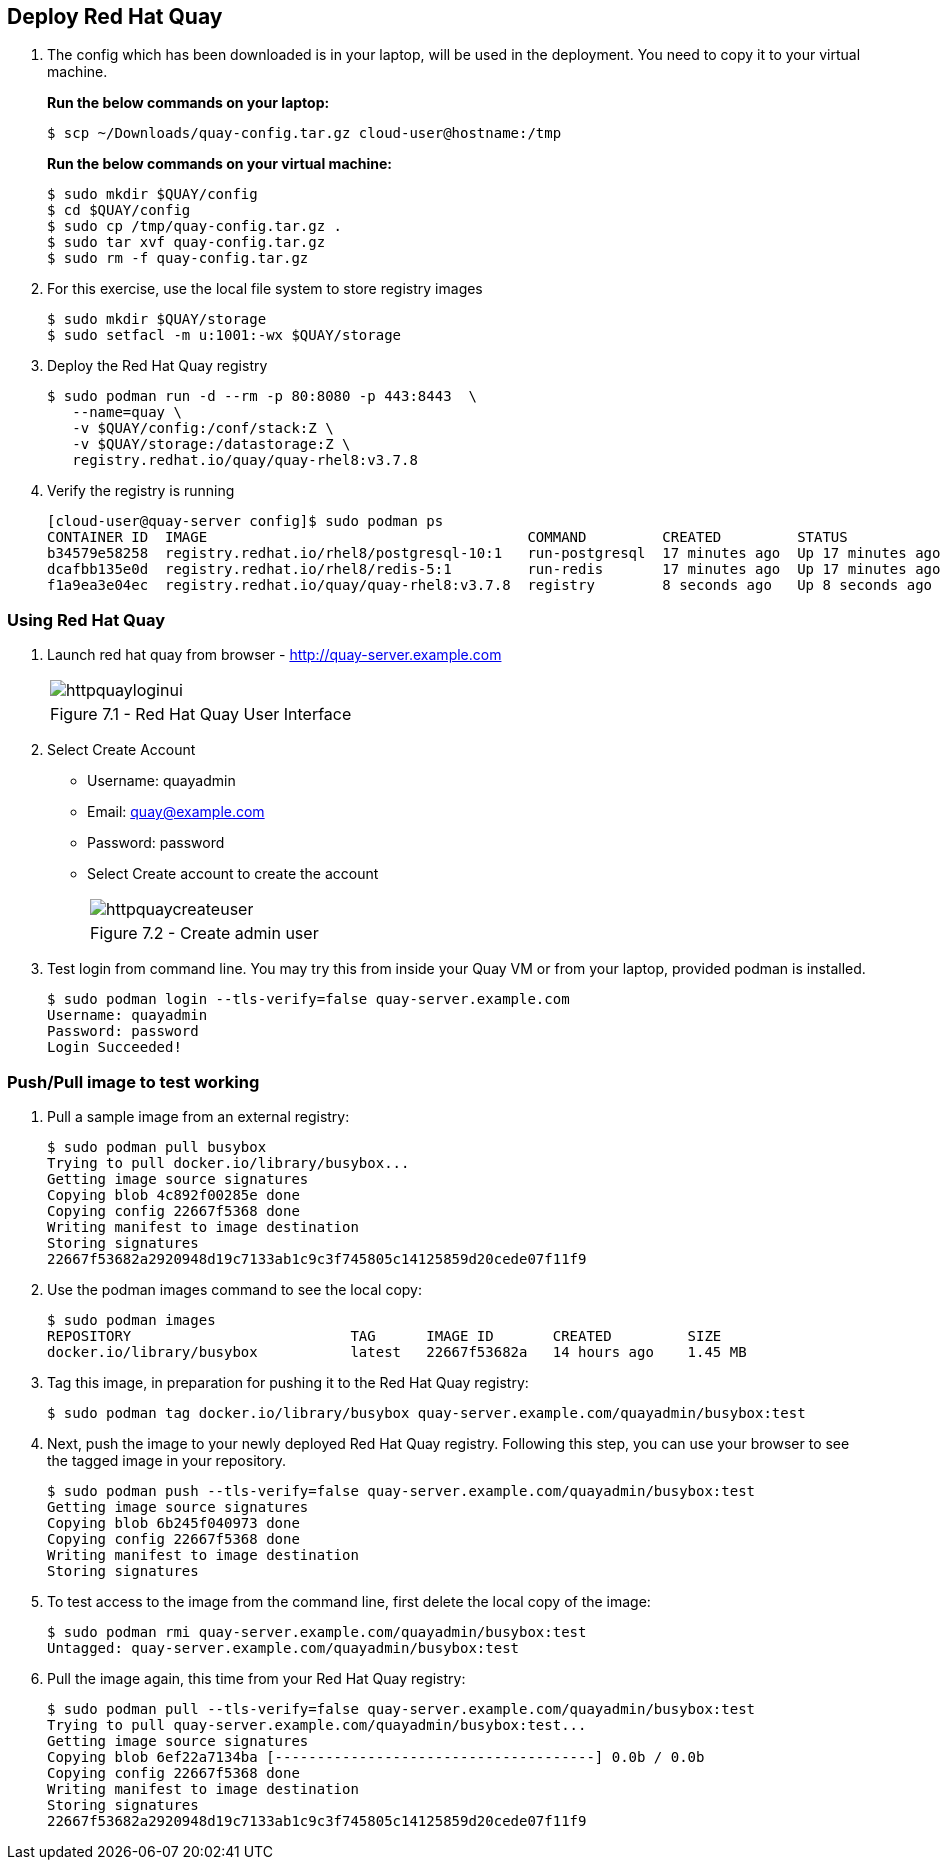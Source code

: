 == Deploy Red Hat Quay

. The config which has been downloaded is in your laptop, will be used in the deployment. You need to copy it to your virtual machine.
+
*Run the below commands on your laptop:*
+
[source,sh]
----
$ scp ~/Downloads/quay-config.tar.gz cloud-user@hostname:/tmp
----
+
*Run the below commands on your virtual machine:*
+
[source,sh]
----
$ sudo mkdir $QUAY/config
$ cd $QUAY/config
$ sudo cp /tmp/quay-config.tar.gz .
$ sudo tar xvf quay-config.tar.gz
$ sudo rm -f quay-config.tar.gz
----

. For this exercise, use the local file system to store registry images
+
[source,sh]
----
$ sudo mkdir $QUAY/storage
$ sudo setfacl -m u:1001:-wx $QUAY/storage
----

. Deploy the Red Hat Quay registry
+
[source,sh]
----
$ sudo podman run -d --rm -p 80:8080 -p 443:8443  \
   --name=quay \
   -v $QUAY/config:/conf/stack:Z \
   -v $QUAY/storage:/datastorage:Z \
   registry.redhat.io/quay/quay-rhel8:v3.7.8
----

. Verify the registry is running
+
[source,sh]
----
[cloud-user@quay-server config]$ sudo podman ps
CONTAINER ID  IMAGE                                      COMMAND         CREATED         STATUS             PORTS                                        NAMES
b34579e58258  registry.redhat.io/rhel8/postgresql-10:1   run-postgresql  17 minutes ago  Up 17 minutes ago  0.0.0.0:5432->5432/tcp                       postgresql-quay
dcafbb135e0d  registry.redhat.io/rhel8/redis-5:1         run-redis       17 minutes ago  Up 17 minutes ago  0.0.0.0:6379->6379/tcp                       redis
f1a9ea3e04ec  registry.redhat.io/quay/quay-rhel8:v3.7.8  registry        8 seconds ago   Up 8 seconds ago   0.0.0.0:80->8080/tcp, 0.0.0.0:443->8443/tcp  quay
----

=== Using Red Hat Quay

. Launch red hat quay from browser - http://quay-server.example.com 
+
[cols="1a",grid=none,width=80%]
|===
^| image::images/httpquayloginui.png[]
^| Figure 7.1 - Red Hat Quay User Interface
|===

. Select Create Account 
* Username: quayadmin
* Email: quay@example.com
* Password: password
* Select Create account to create the account
+
[cols="1a",grid=none,width=80%]
|===
^| image::images/httpquaycreateuser.png[]
^| Figure 7.2 - Create admin user
|===

. Test login from command line. You may try this from inside your Quay VM or from your laptop, provided podman is installed.
+
[source,sh]
----
$ sudo podman login --tls-verify=false quay-server.example.com
Username: quayadmin
Password: password
Login Succeeded!
----

=== Push/Pull image to test working

. Pull a sample image from an external registry:
+
[source,sh]
----
$ sudo podman pull busybox
Trying to pull docker.io/library/busybox...
Getting image source signatures
Copying blob 4c892f00285e done
Copying config 22667f5368 done
Writing manifest to image destination
Storing signatures
22667f53682a2920948d19c7133ab1c9c3f745805c14125859d20cede07f11f9
----

. Use the podman images command to see the local copy:
+
[source,sh]
----
$ sudo podman images
REPOSITORY                          TAG      IMAGE ID       CREATED         SIZE
docker.io/library/busybox           latest   22667f53682a   14 hours ago    1.45 MB
----

. Tag this image, in preparation for pushing it to the Red Hat Quay registry:
+
[source,sh]
----
$ sudo podman tag docker.io/library/busybox quay-server.example.com/quayadmin/busybox:test
----
. Next, push the image to your newly deployed Red Hat Quay registry. Following this step, you can use your browser to see the tagged image in your repository.
+
[source,sh]
----
$ sudo podman push --tls-verify=false quay-server.example.com/quayadmin/busybox:test
Getting image source signatures
Copying blob 6b245f040973 done
Copying config 22667f5368 done
Writing manifest to image destination
Storing signatures
----
. To test access to the image from the command line, first delete the local copy of the image:
+
[source,sh]
----
$ sudo podman rmi quay-server.example.com/quayadmin/busybox:test
Untagged: quay-server.example.com/quayadmin/busybox:test
----
. Pull the image again, this time from your Red Hat Quay registry:
+
[source,sh]
----
$ sudo podman pull --tls-verify=false quay-server.example.com/quayadmin/busybox:test
Trying to pull quay-server.example.com/quayadmin/busybox:test...
Getting image source signatures
Copying blob 6ef22a7134ba [--------------------------------------] 0.0b / 0.0b
Copying config 22667f5368 done
Writing manifest to image destination
Storing signatures
22667f53682a2920948d19c7133ab1c9c3f745805c14125859d20cede07f11f9
----